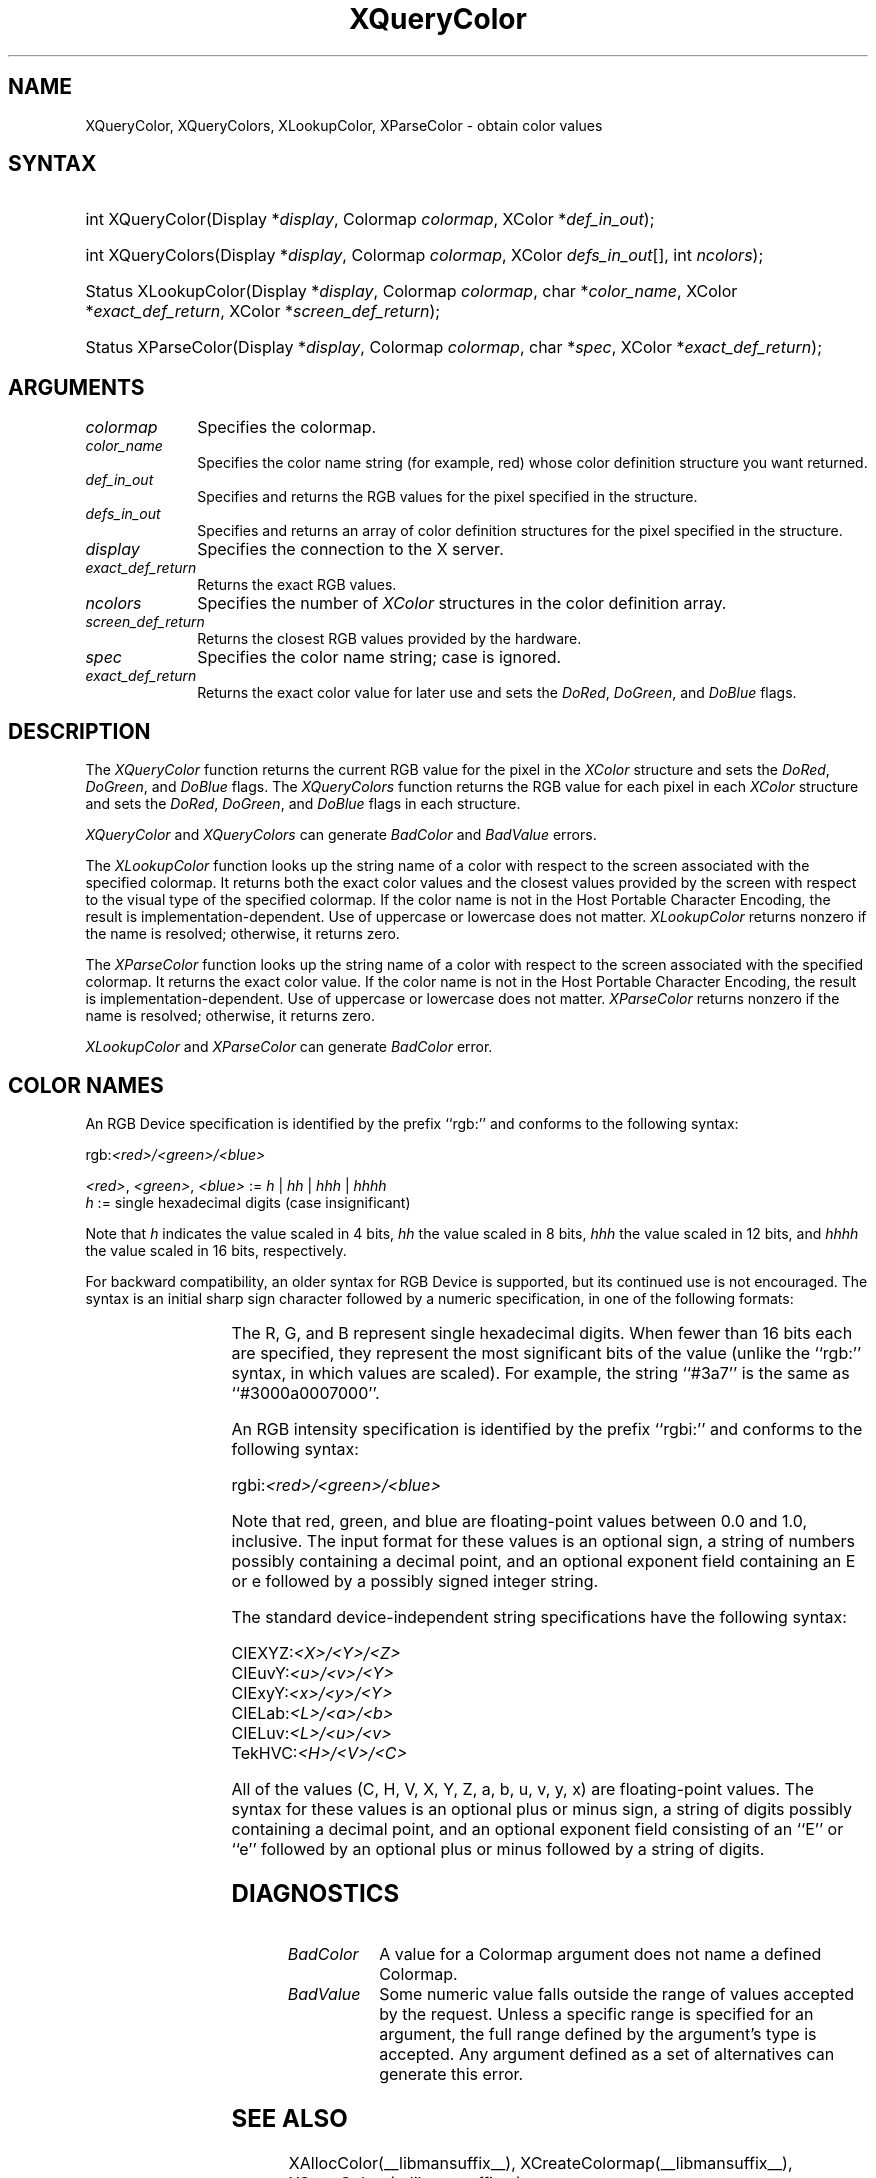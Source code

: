 '\" t
.\" Copyright \(co 1985, 1986, 1987, 1988, 1989, 1990, 1991, 1994, 1996 X Consortium
.\"
.\" Permission is hereby granted, free of charge, to any person obtaining
.\" a copy of this software and associated documentation files (the
.\" "Software"), to deal in the Software without restriction, including
.\" without limitation the rights to use, copy, modify, merge, publish,
.\" distribute, sublicense, and/or sell copies of the Software, and to
.\" permit persons to whom the Software is furnished to do so, subject to
.\" the following conditions:
.\"
.\" The above copyright notice and this permission notice shall be included
.\" in all copies or substantial portions of the Software.
.\"
.\" THE SOFTWARE IS PROVIDED "AS IS", WITHOUT WARRANTY OF ANY KIND, EXPRESS
.\" OR IMPLIED, INCLUDING BUT NOT LIMITED TO THE WARRANTIES OF
.\" MERCHANTABILITY, FITNESS FOR A PARTICULAR PURPOSE AND NONINFRINGEMENT.
.\" IN NO EVENT SHALL THE X CONSORTIUM BE LIABLE FOR ANY CLAIM, DAMAGES OR
.\" OTHER LIABILITY, WHETHER IN AN ACTION OF CONTRACT, TORT OR OTHERWISE,
.\" ARISING FROM, OUT OF OR IN CONNECTION WITH THE SOFTWARE OR THE USE OR
.\" OTHER DEALINGS IN THE SOFTWARE.
.\"
.\" Except as contained in this notice, the name of the X Consortium shall
.\" not be used in advertising or otherwise to promote the sale, use or
.\" other dealings in this Software without prior written authorization
.\" from the X Consortium.
.\"
.\" Copyright \(co 1985, 1986, 1987, 1988, 1989, 1990, 1991 by
.\" Digital Equipment Corporation
.\"
.\" Portions Copyright \(co 1990, 1991 by
.\" Tektronix, Inc.
.\"
.\" Permission to use, copy, modify and distribute this documentation for
.\" any purpose and without fee is hereby granted, provided that the above
.\" copyright notice appears in all copies and that both that copyright notice
.\" and this permission notice appear in all copies, and that the names of
.\" Digital and Tektronix not be used in in advertising or publicity pertaining
.\" to this documentation without specific, written prior permission.
.\" Digital and Tektronix makes no representations about the suitability
.\" of this documentation for any purpose.
.\" It is provided ``as is'' without express or implied warranty.
.\" 
.\"
.ds xT X Toolkit Intrinsics \- C Language Interface
.ds xW Athena X Widgets \- C Language X Toolkit Interface
.ds xL Xlib \- C Language X Interface
.ds xC Inter-Client Communication Conventions Manual
.na
.de Ds
.nf
.\\$1D \\$2 \\$1
.ft 1
.\".ps \\n(PS
.\".if \\n(VS>=40 .vs \\n(VSu
.\".if \\n(VS<=39 .vs \\n(VSp
..
.de De
.ce 0
.if \\n(BD .DF
.nr BD 0
.in \\n(OIu
.if \\n(TM .ls 2
.sp \\n(DDu
.fi
..
.de FD
.LP
.KS
.TA .5i 3i
.ta .5i 3i
.nf
..
.de FN
.fi
.KE
.LP
..
.de IN		\" send an index entry to the stderr
..
.de C{
.KS
.nf
.D
.\"
.\"	choose appropriate monospace font
.\"	the imagen conditional, 480,
.\"	may be changed to L if LB is too
.\"	heavy for your eyes...
.\"
.ie "\\*(.T"480" .ft L
.el .ie "\\*(.T"300" .ft L
.el .ie "\\*(.T"202" .ft PO
.el .ie "\\*(.T"aps" .ft CW
.el .ft R
.ps \\n(PS
.ie \\n(VS>40 .vs \\n(VSu
.el .vs \\n(VSp
..
.de C}
.DE
.R
..
.de Pn
.ie t \\$1\fB\^\\$2\^\fR\\$3
.el \\$1\fI\^\\$2\^\fP\\$3
..
.de ZN
.ie t \fB\^\\$1\^\fR\\$2
.el \fI\^\\$1\^\fP\\$2
..
.de hN
.ie t <\fB\\$1\fR>\\$2
.el <\fI\\$1\fP>\\$2
..
.de NT
.ne 7
.ds NO Note
.if \\n(.$>$1 .if !'\\$2'C' .ds NO \\$2
.if \\n(.$ .if !'\\$1'C' .ds NO \\$1
.ie n .sp
.el .sp 10p
.TB
.ce
\\*(NO
.ie n .sp
.el .sp 5p
.if '\\$1'C' .ce 99
.if '\\$2'C' .ce 99
.in +5n
.ll -5n
.R
..
.		\" Note End -- doug kraft 3/85
.de NE
.ce 0
.in -5n
.ll +5n
.ie n .sp
.el .sp 10p
..
.ny0
.TH XQueryColor __libmansuffix__ __xorgversion__ "XLIB FUNCTIONS"
.SH NAME
XQueryColor, XQueryColors, XLookupColor, XParseColor \- obtain color values
.SH SYNTAX
.HP
int XQueryColor\^(\^Display *\fIdisplay\fP\^, Colormap \fIcolormap\fP\^, XColor
*\fIdef_in_out\fP\^); 
.HP
int XQueryColors\^(\^Display *\fIdisplay\fP\^, Colormap \fIcolormap\fP\^,
XColor \fIdefs_in_out\fP[\^]\^, int \fIncolors\fP\^); 
.HP
Status XLookupColor\^(\^Display *\fIdisplay\fP\^, Colormap \fIcolormap\fP\^,
char *\fIcolor_name\fP\^, XColor *\fIexact_def_return\fP\^, XColor
*\fIscreen_def_return\fP\^); 
.HP
Status XParseColor\^(\^Display *\fIdisplay\fP\^, Colormap \fIcolormap\fP\^,
char *\fIspec\fP\^, XColor *\fIexact_def_return\fP\^); 
.SH ARGUMENTS
.IP \fIcolormap\fP 1i
Specifies the colormap.
.IP \fIcolor_name\fP 1i
Specifies the color name string (for example, red) whose color 
definition structure you want returned.
.IP \fIdef_in_out\fP 1i
Specifies and returns the RGB values for the pixel specified in the structure.
.IP \fIdefs_in_out\fP 1i
Specifies and returns an array of color definition structures for the pixel
specified in the structure.
.IP \fIdisplay\fP 1i
Specifies the connection to the X server.
.IP \fIexact_def_return\fP 1i
Returns the exact RGB values.
.IP \fIncolors\fP 1i
.\"Specifies the number of color definition structures. 
Specifies the number of 
.ZN XColor
structures in the color definition array.
.IP \fIscreen_def_return\fP 1i
Returns the closest RGB values provided by the hardware.
.IP \fIspec\fP 1i
Specifies the color name string;
case is ignored.
.IP \fIexact_def_return\fP 1i
Returns the exact color value for later use and sets the
.ZN DoRed ,
.ZN DoGreen ,
and
.ZN DoBlue
flags.
.SH DESCRIPTION
The
.ZN XQueryColor
function returns the current RGB value for the pixel in the
.ZN XColor
structure and sets the
.ZN DoRed ,
.ZN DoGreen ,
and
.ZN DoBlue
flags.
The
.ZN XQueryColors
function returns the RGB value for each pixel in each
.ZN XColor
structure and sets the
.ZN DoRed ,
.ZN DoGreen ,
and
.ZN DoBlue
flags in each structure.

.LP
.ZN XQueryColor
and
.ZN XQueryColors
can generate
.ZN BadColor
and
.ZN BadValue 
errors.
.LP
The
.ZN XLookupColor
function looks up the string name of a color with respect to the screen
associated with the specified colormap.
It returns both the exact color values and
the closest values provided by the screen 
with respect to the visual type of the specified colormap.
If the color name is not in the Host Portable Character Encoding, 
the result is implementation-dependent.
Use of uppercase or lowercase does not matter.
.ZN XLookupColor
returns nonzero if the name is resolved;
otherwise, it returns zero.
.LP
The
.ZN XParseColor
function looks up the string name of a color with respect to the screen
associated with the specified colormap.
It returns the exact color value.
If the color name is not in the Host Portable Character Encoding, 
the result is implementation-dependent.
Use of uppercase or lowercase does not matter.
.ZN XParseColor
returns nonzero if the name is resolved;
otherwise, it returns zero.
.LP
.ZN XLookupColor
and
.ZN XParseColor
can generate
.ZN BadColor 
error.
.SH "COLOR NAMES"
An RGB Device specification is identified by
the prefix ``rgb:'' and conforms to the following syntax:
.LP
.\" Start marker code here
.Ds 0
rgb:\fI<red>/<green>/<blue>\fP

    \fI<red>\fP, \fI<green>\fP, \fI<blue>\fP := \fIh\fP | \fIhh\fP | \fIhhh\fP | \fIhhhh\fP
    \fIh\fP := single hexadecimal digits (case insignificant)
.De
.\" End marker code here
.LP
Note that \fIh\fP indicates the value scaled in 4 bits, 
\fIhh\fP the value scaled in 8 bits,
\fIhhh\fP the value scaled in 12 bits,
and \fIhhhh\fP the value scaled in 16 bits, respectively.
.LP
For backward compatibility, an older syntax for RGB Device is
supported, but its continued use is not encouraged.
The syntax is an initial sharp sign character followed by
a numeric specification, in one of the following formats:
.LP
.TS
l l.
\&#RGB	(4 bits each)
\&#RRGGBB	(8 bits each)
\&#RRRGGGBBB	(12 bits each)
\&#RRRRGGGGBBBB	(16 bits each)
.TE
.LP
The R, G, and B represent single hexadecimal digits.
When fewer than 16 bits each are specified, 
they represent the most significant bits of the value
(unlike the ``rgb:'' syntax, in which values are scaled).
For example, the string ``#3a7'' is the same as ``#3000a0007000''.
.LP
An RGB intensity specification is identified
by the prefix ``rgbi:'' and conforms to the following syntax:
.LP
.\" Start marker code here
.Ds 0
rgbi:\fI<red>/<green>/<blue>\fP
.De
.\" End marker code here
.LP
Note that red, green, and blue are floating-point values
between 0.0 and 1.0, inclusive.
The input format for these values is an optional sign,
a string of numbers possibly containing a decimal point,
and an optional exponent field containing an E or e 
followed by a possibly signed integer string.
.LP
The standard device-independent string specifications have
the following syntax:
.LP
.\" Start marker code here
.Ds 0
CIEXYZ:\fI<X>/<Y>/<Z>\fP
CIEuvY:\fI<u>/<v>/<Y>\fP
CIExyY:\fI<x>/<y>/<Y>\fP
CIELab:\fI<L>/<a>/<b>\fP
CIELuv:\fI<L>/<u>/<v>\fP
TekHVC:\fI<H>/<V>/<C>\fP
.De
.\" End marker code here
.LP
All of the values (C, H, V, X, Y, Z, a, b, u, v, y, x) are
floating-point values.
The syntax for these values is an optional plus or minus sign,
a string of digits possibly containing a decimal point,
and an optional exponent field consisting of an ``E'' or ``e''
followed by an optional plus or minus followed by a string of digits.
.SH DIAGNOSTICS
.TP 1i
.ZN BadColor
A value for a Colormap argument does not name a defined Colormap.
.TP 1i
.ZN BadValue
Some numeric value falls outside the range of values accepted by the request.
Unless a specific range is specified for an argument, the full range defined
by the argument's type is accepted.  Any argument defined as a set of
alternatives can generate this error.
.SH "SEE ALSO"
XAllocColor(__libmansuffix__),
XCreateColormap(__libmansuffix__),
XStoreColors(__libmansuffix__)
.br
\fI\*(xL\fP

